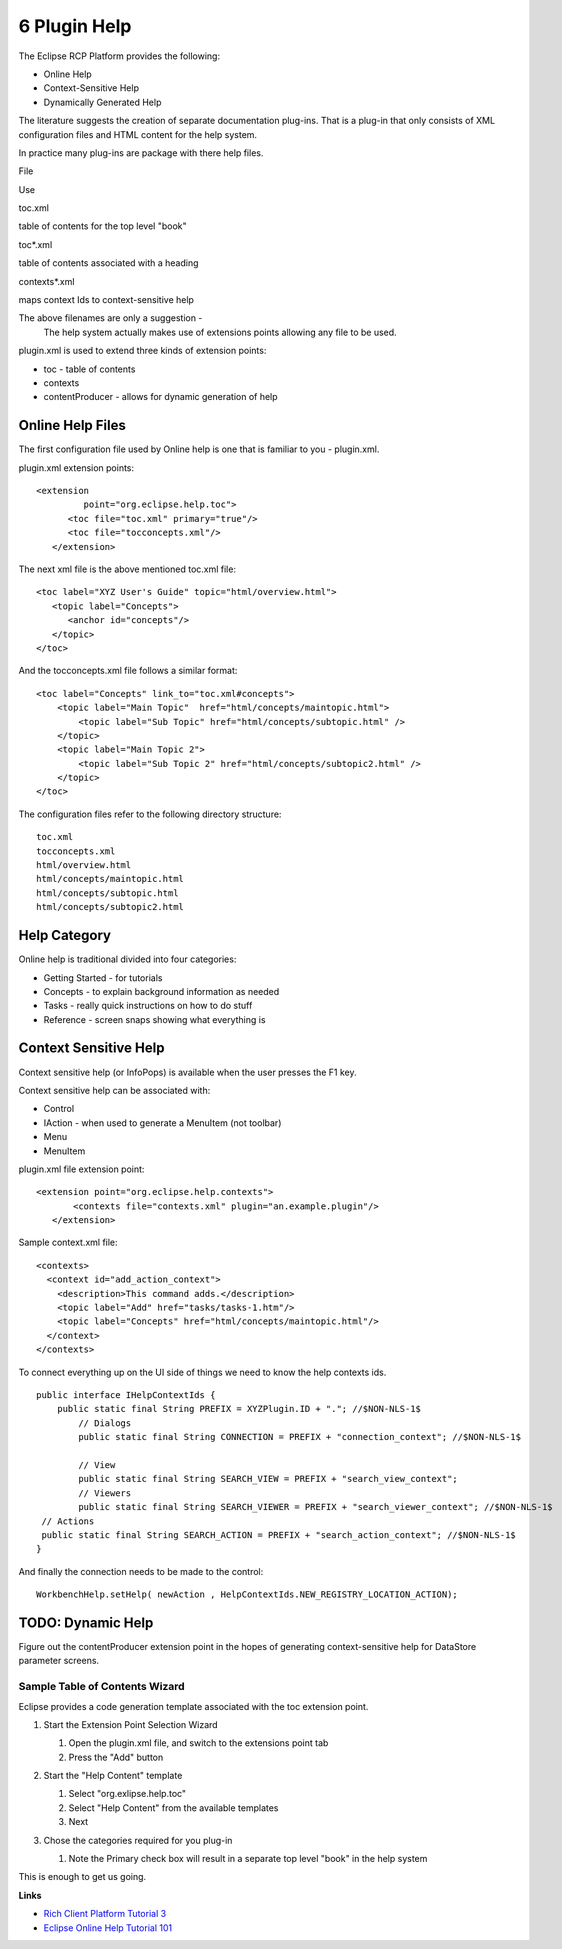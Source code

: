 6 Plugin Help
=============

The Eclipse RCP Platform provides the following:

-  Online Help
-  Context-Sensitive Help
-  Dynamically Generated Help

The literature suggests the creation of separate documentation plug-ins. That is a plug-in that only
consists of XML configuration files and HTML content for the help system.

In practice many plug-ins are package with there help files.

File

Use

toc.xml

table of contents for the top level "book"

toc\*.xml

table of contents associated with a heading

contexts\*.xml

maps context Ids to context-sensitive help

The above filenames are only a suggestion -
 The help system actually makes use of extensions points allowing any file to be used.

plugin.xml is used to extend three kinds of extension points:

-  toc - table of contents
-  contexts
-  contentProducer - allows for dynamic generation of help

Online Help Files
~~~~~~~~~~~~~~~~~

The first configuration file used by Online help is one that is familiar to you - plugin.xml.

plugin.xml extension points:

::

    <extension
             point="org.eclipse.help.toc">
          <toc file="toc.xml" primary="true"/>
          <toc file="tocconcepts.xml"/>
       </extension>

The next xml file is the above mentioned toc.xml file:

::

    <toc label="XYZ User's Guide" topic="html/overview.html">
       <topic label="Concepts">
          <anchor id="concepts"/>
       </topic>
    </toc>

And the tocconcepts.xml file follows a similar format:

::

    <toc label="Concepts" link_to="toc.xml#concepts"> 
        <topic label="Main Topic"  href="html/concepts/maintopic.html"> 
            <topic label="Sub Topic" href="html/concepts/subtopic.html" /> 
        </topic>
        <topic label="Main Topic 2">
            <topic label="Sub Topic 2" href="html/concepts/subtopic2.html" /> 
        </topic> 
    </toc>

The configuration files refer to the following directory structure:

::

    toc.xml
    tocconcepts.xml
    html/overview.html
    html/concepts/maintopic.html
    html/concepts/subtopic.html
    html/concepts/subtopic2.html

Help Category
~~~~~~~~~~~~~

Online help is traditional divided into four categories:

-  Getting Started - for tutorials
-  Concepts - to explain background information as needed
-  Tasks - really quick instructions on how to do stuff
-  Reference - screen snaps showing what everything is

Context Sensitive Help
~~~~~~~~~~~~~~~~~~~~~~

Context sensitive help (or InfoPops) is available when the user presses the F1 key.

Context sensitive help can be associated with:

-  Control
-  IAction - when used to generate a MenuItem (not toolbar)
-  Menu
-  MenuItem

plugin.xml file extension point:

::

    <extension point="org.eclipse.help.contexts"> 
           <contexts file="contexts.xml" plugin="an.example.plugin"/>
       </extension>

Sample context.xml file:

::

    <contexts>
      <context id="add_action_context">
        <description>This command adds.</description>
        <topic label="Add" href="tasks/tasks-1.htm"/>
        <topic label="Concepts" href="html/concepts/maintopic.html"/> 
      </context>
    </contexts>

To connect everything up on the UI side of things we need to know the help contexts ids.

::

    public interface IHelpContextIds {
        public static final String PREFIX = XYZPlugin.ID + "."; //$NON-NLS-1$
            // Dialogs
            public static final String CONNECTION = PREFIX + "connection_context"; //$NON-NLS-1$

            // View
            public static final String SEARCH_VIEW = PREFIX + "search_view_context";
            // Viewers
            public static final String SEARCH_VIEWER = PREFIX + "search_viewer_context"; //$NON-NLS-1$
     // Actions
     public static final String SEARCH_ACTION = PREFIX + "search_action_context"; //$NON-NLS-1$        
    }

And finally the connection needs to be made to the control:

::

    WorkbenchHelp.setHelp( newAction , HelpContextIds.NEW_REGISTRY_LOCATION_ACTION);

TODO: Dynamic Help
~~~~~~~~~~~~~~~~~~

Figure out the contentProducer extension point in the hopes of generating context-sensitive help for
DataStore parameter screens.

Sample Table of Contents Wizard
^^^^^^^^^^^^^^^^^^^^^^^^^^^^^^^

Eclipse provides a code generation template associated with the toc extension point.

#. Start the Extension Point Selection Wizard
    |image0|

   #. Open the plugin.xml file, and switch to the extensions point tab
   #. Press the "Add" button

#. Start the "Help Content" template
    |image1|

   #. Select "org.exlipse.help.toc"
   #. Select "Help Content" from the available templates
   #. Next

#. Chose the categories required for you plug-in

   #. Note the Primary check box will result in a separate top level "book" in the help system

This is enough to get us going.

**Links**

-  `Rich Client Platform Tutorial
   3 <http://dev.eclipse.org/viewcvs/index.cgi/%7echeckout%7e/org.eclipse.ui.tutorials.rcp.part3/html/tutorial3.html>`_
-  `Eclipse Online Help Tutorial
   101 <http://devresource.hp.com/drc/technical_white_papers/ecliphelp/index.jsp#contexts_xml>`_

.. |image0| image:: /images/6_plugin_help/HelpTocExtentionPoint.jpg
.. |image1| image:: /images/6_plugin_help/HelpSampleTableOfContents.jpg
